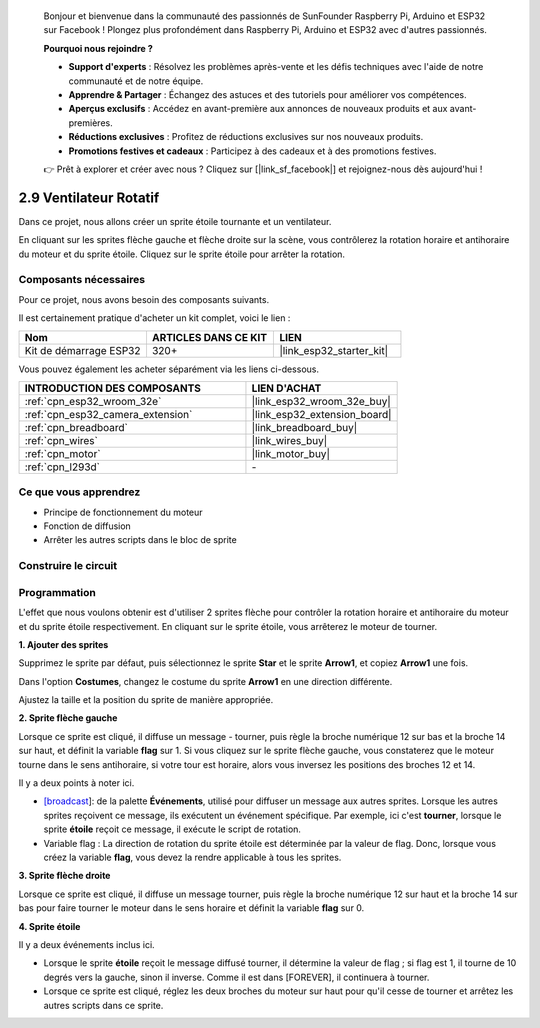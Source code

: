 
    Bonjour et bienvenue dans la communauté des passionnés de SunFounder Raspberry Pi, Arduino et ESP32 sur Facebook ! Plongez plus profondément dans Raspberry Pi, Arduino et ESP32 avec d'autres passionnés.

    **Pourquoi nous rejoindre ?**

    - **Support d'experts** : Résolvez les problèmes après-vente et les défis techniques avec l'aide de notre communauté et de notre équipe.
    - **Apprendre & Partager** : Échangez des astuces et des tutoriels pour améliorer vos compétences.
    - **Aperçus exclusifs** : Accédez en avant-première aux annonces de nouveaux produits et aux avant-premières.
    - **Réductions exclusives** : Profitez de réductions exclusives sur nos nouveaux produits.
    - **Promotions festives et cadeaux** : Participez à des cadeaux et à des promotions festives.

    👉 Prêt à explorer et créer avec nous ? Cliquez sur [|link_sf_facebook|] et rejoignez-nous dès aujourd'hui !

.. _sh_rotating_fan:

2.9 Ventilateur Rotatif
=============================

Dans ce projet, nous allons créer un sprite étoile tournante et un ventilateur.

En cliquant sur les sprites flèche gauche et flèche droite sur la scène, vous contrôlerez la rotation horaire et antihoraire du moteur et du sprite étoile. Cliquez sur le sprite étoile pour arrêter la rotation.

.. image:: img/13_fan.png

Composants nécessaires
--------------------------

Pour ce projet, nous avons besoin des composants suivants.

Il est certainement pratique d'acheter un kit complet, voici le lien : 

.. list-table::
    :widths: 20 20 20
    :header-rows: 1

    *   - Nom	
        - ARTICLES DANS CE KIT
        - LIEN
    *   - Kit de démarrage ESP32
        - 320+
        - |link_esp32_starter_kit|

Vous pouvez également les acheter séparément via les liens ci-dessous.

.. list-table::
    :widths: 30 20
    :header-rows: 1

    *   - INTRODUCTION DES COMPOSANTS
        - LIEN D'ACHAT

    *   - :ref:`cpn_esp32_wroom_32e`
        - |link_esp32_wroom_32e_buy|
    *   - :ref:`cpn_esp32_camera_extension`
        - |link_esp32_extension_board|
    *   - :ref:`cpn_breadboard`
        - |link_breadboard_buy|
    *   - :ref:`cpn_wires`
        - |link_wires_buy|
    *   - :ref:`cpn_motor`
        - |link_motor_buy|
    *   - :ref:`cpn_l293d`
        - \-

Ce que vous apprendrez
------------------------------

- Principe de fonctionnement du moteur
- Fonction de diffusion
- Arrêter les autres scripts dans le bloc de sprite

Construire le circuit
----------------------------

.. image:: img/circuit/10_rotaing_fan_bb.png

Programmation
-----------------

L'effet que nous voulons obtenir est d'utiliser 2 sprites flèche pour contrôler la rotation horaire et antihoraire du moteur et du sprite étoile respectivement. En cliquant sur le sprite étoile, vous arrêterez le moteur de tourner.

**1. Ajouter des sprites**

Supprimez le sprite par défaut, puis sélectionnez le sprite **Star** et le sprite **Arrow1**, et copiez **Arrow1** une fois.

.. image:: img/13_star.png

Dans l'option **Costumes**, changez le costume du sprite **Arrow1** en une direction différente.

.. image:: img/13_star1.png

Ajustez la taille et la position du sprite de manière appropriée.

.. image:: img/13_star2.png

**2. Sprite flèche gauche**

Lorsque ce sprite est cliqué, il diffuse un message - tourner, puis règle la broche numérique 12 sur bas et la broche 14 sur haut, et définit la variable **flag** sur 1. Si vous cliquez sur le sprite flèche gauche, vous constaterez que le moteur tourne dans le sens antihoraire, si votre tour est horaire, alors vous inversez les positions des broches 12 et 14.

Il y a deux points à noter ici.

* `[broadcast <https://en.scratch-wiki.info/wiki/Broadcast>`_]: de la palette **Événements**, utilisé pour diffuser un message aux autres sprites. Lorsque les autres sprites reçoivent ce message, ils exécutent un événement spécifique. Par exemple, ici c'est **tourner**, lorsque le sprite **étoile** reçoit ce message, il exécute le script de rotation.
* Variable flag : La direction de rotation du sprite étoile est déterminée par la valeur de flag. Donc, lorsque vous créez la variable **flag**, vous devez la rendre applicable à tous les sprites.

.. image:: img/13_left.png
    :width: 600

**3. Sprite flèche droite**

Lorsque ce sprite est cliqué, il diffuse un message tourner, puis règle la broche numérique 12 sur haut et la broche 14 sur bas pour faire tourner le moteur dans le sens horaire et définit la variable **flag** sur 0.

.. image:: img/13_right.png

**4. Sprite étoile**

Il y a deux événements inclus ici.

* Lorsque le sprite **étoile** reçoit le message diffusé tourner, il détermine la valeur de flag ; si flag est 1, il tourne de 10 degrés vers la gauche, sinon il inverse. Comme il est dans [FOREVER], il continuera à tourner.
* Lorsque ce sprite est cliqué, réglez les deux broches du moteur sur haut pour qu'il cesse de tourner et arrêtez les autres scripts dans ce sprite.

.. image:: img/13_broadcast.png
